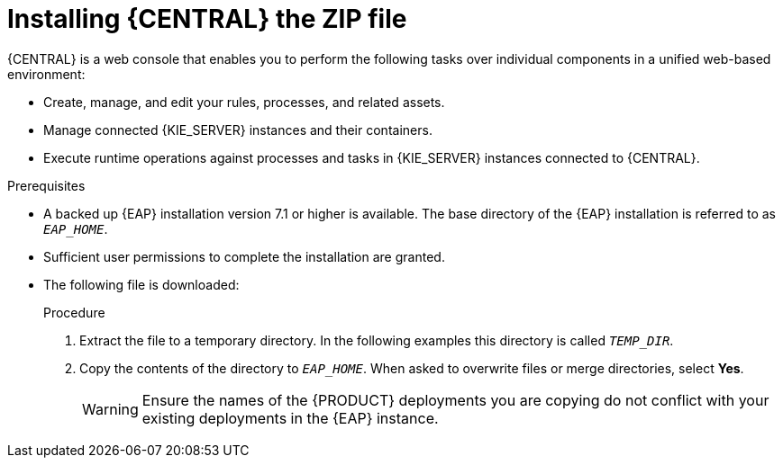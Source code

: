 [id='eap-dm-install-proc']
= Installing {CENTRAL} the ZIP file

{CENTRAL} is a web console that enables you to perform the following tasks over individual components in a unified web-based environment:

* Create, manage, and edit your rules, processes, and related assets.
* Manage connected {KIE_SERVER} instances and their containers.
* Execute runtime operations against processes and tasks in {KIE_SERVER} instances connected to {CENTRAL}.

.Prerequisites
* A backed up {EAP} installation version 7.1 or higher is available. The base directory of the {EAP} installation is referred to as `__EAP_HOME__`. 
* Sufficient user permissions to complete the installation are granted.
* The following file is downloaded:
//, is downloaded as described in install-download-proc_{context}:
+
ifdef::DM[]
`rhdm-7.0.0.GA-decision-central-eap7-deployable.zip`
endif::[]  
ifdef::PAM[]
`rhpam-7.0.0.ER3-business-central-eap7-deployable.zip`
endif::[]

.Procedure
. Extract the 
ifdef::DM[]
`rhdm-7.0.0.GA-decision-central-eap7-deployable.zip`
endif::[]  
ifdef::PAM[]
`rhpam-7.0.0.ER3-business-central-eap7-deployable.zip`
endif::[] 
file to a temporary directory. In the following examples this directory is called `__TEMP_DIR__`.
. Copy the contents of the 
ifdef::DM[]
`__TEMP_DIR__/rhdm-7.0.0.GA-decision-central-eap7-deployable/jboss-eap-7.1`
endif::[]  
ifdef::PAM[]
`__TEMP_DIR__/rhpam-7.0.0.ER3-business-central-eap7-deployable/jboss-eap-7.1`
endif::[]
directory to `__EAP_HOME__`. When asked to overwrite files or merge directories, select *Yes*.
+
WARNING: Ensure the names of the {PRODUCT} deployments you are copying do not conflict with your existing deployments in the {EAP} instance.

